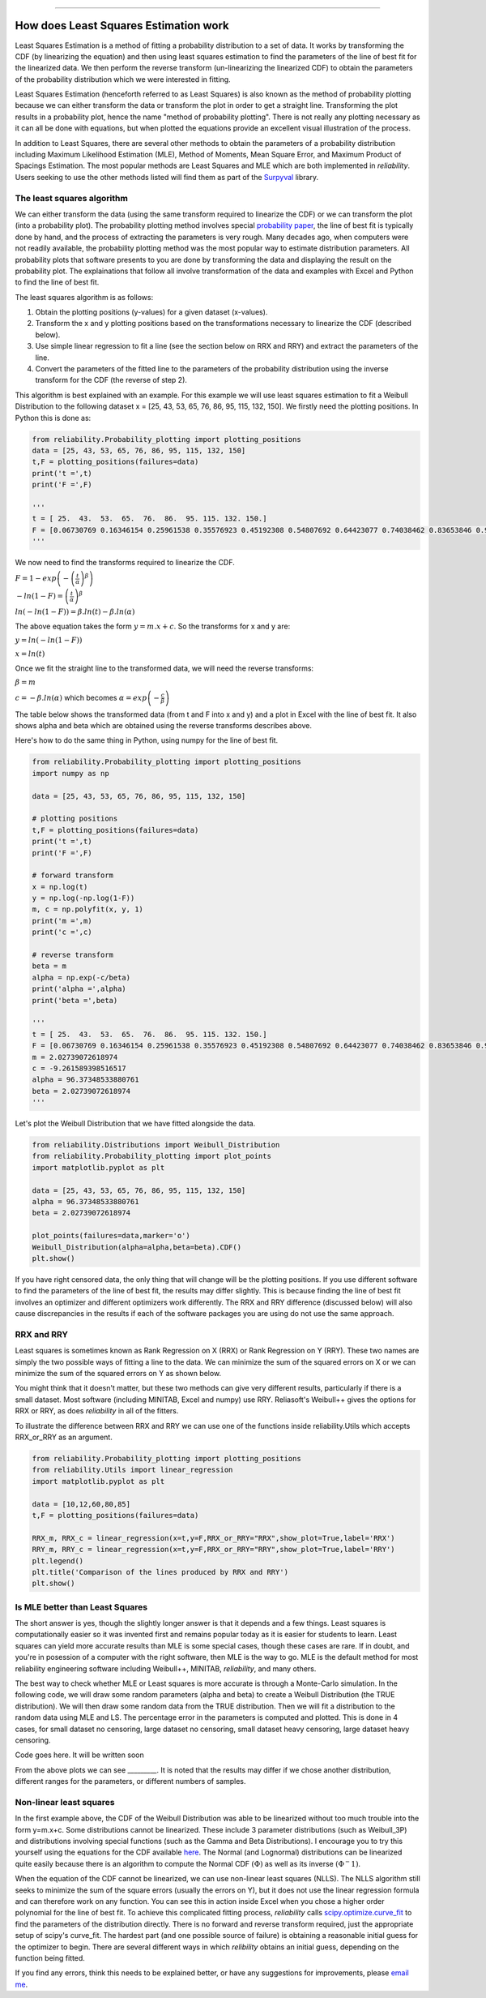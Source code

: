 .. image:: images/logo.png

-------------------------------------

How does Least Squares Estimation work
''''''''''''''''''''''''''''''''''''''

Least Squares Estimation is a method of fitting a probability distribution to a set of data.
It works by transforming the CDF (by linearizing the equation) and then using least squares estimation to find the parameters of the line of best fit for the linearized data.
We then perform the reverse transform (un-linearizing the linearized CDF) to obtain the parameters of the probability distribution which we were interested in fitting.

Least Squares Estimation (henceforth referred to as Least Squares) is also known as the method of probability plotting because we can either transform the data or transform the plot in order to get a straight line.
Transforming the plot results in a probability plot, hence the name "method of probability plotting".
There is not really any plotting necessary as it can all be done with equations, but when plotted the equations provide an excellent visual illustration of the process.

In addition to Least Squares, there are several other methods to obtain the parameters of a probability distribution including Maximum Likelihood Estimation (MLE), Method of Moments, Mean Square Error, and Maximum Product of Spacings Estimation.
The most popular methods are Least Squares and MLE which are both implemented in `reliability`.
Users seeking to use the other methods listed will find them as part of the `Surpyval <https://surpyval.readthedocs.io/en/latest/Parametric%20Estimation.html>`_ library.

The least squares algorithm
"""""""""""""""""""""""""""

We can either transform the data (using the same transform required to linearize the CDF) or we can transform the plot (into a probability plot).
The probability plotting method involves special `probability paper <https://www.weibull.com/GPaper/>`_, the line of best fit is typically done by hand, and the process of extracting the parameters is very rough.
Many decades ago, when computers were not readily available, the probability plotting method was the most popular way to estimate distribution parameters.
All probability plots that software presents to you are done by transforming the data and displaying the result on the probability plot.
The explainations that follow all involve transformation of the data and examples with Excel and Python to find the line of best fit.

The least squares algorithm is as follows:

1. Obtain the plotting positions (y-values) for a given dataset (x-values).
2. Transform the x and y plotting positions based on the transformations necessary to linearize the CDF (described below).
3. Use simple linear regression to fit a line (see the section below on RRX and RRY) and extract the parameters of the line.
4. Convert the parameters of the fitted line to the parameters of the probability distribution using the inverse transform for the CDF (the reverse of step 2).

This algorithm is best explained with an example. For this example we will use least squares estimation to fit a Weibull Distribution to the following dataset x = [25, 43, 53, 65, 76, 86, 95, 115, 132, 150].
We firstly need the plotting positions. In Python this is done as:

.. code:: python
    
    from reliability.Probability_plotting import plotting_positions
    data = [25, 43, 53, 65, 76, 86, 95, 115, 132, 150]
    t,F = plotting_positions(failures=data)
    print('t =',t)
    print('F =',F)
    
    '''
    t = [ 25.  43.  53.  65.  76.  86.  95. 115. 132. 150.]
    F = [0.06730769 0.16346154 0.25961538 0.35576923 0.45192308 0.54807692 0.64423077 0.74038462 0.83653846 0.93269231]
    '''

We now need to find the transforms required to linearize the CDF.

:math:`F=1-exp\left(-\left(\frac{t}{\alpha}\right)^\beta\right)`

:math:`-ln(1-F)=\left(\frac{t}{\alpha}\right)^\beta`

:math:`ln(-ln(1-F))=\beta.ln(t)-\beta.ln(\alpha)`

The above equation takes the form :math:`y = m.x+c`. So the transforms for x and y are:

:math:`y = ln(-ln(1-F))`

:math:`x = ln(t)`

Once we fit the straight line to the transformed data, we will need the reverse transforms:

:math:`\beta = m`

:math:`c = -\beta.ln(\alpha)` which becomes :math:`\alpha=exp\left(-\frac{c}{\beta}\right)`

The table below shows the transformed data (from t and F into x and y) and a plot in Excel with the line of best fit. It also shows alpha and beta which are obtained using the reverse transforms describes above.

.. image:: images/least_squares_1.PNG

Here's how to do the same thing in Python, using numpy for the line of best fit.

.. code:: python

    from reliability.Probability_plotting import plotting_positions
    import numpy as np
    
    data = [25, 43, 53, 65, 76, 86, 95, 115, 132, 150]
    
    # plotting positions
    t,F = plotting_positions(failures=data)
    print('t =',t)
    print('F =',F)
    
    # forward transform
    x = np.log(t)
    y = np.log(-np.log(1-F))
    m, c = np.polyfit(x, y, 1)
    print('m =',m)
    print('c =',c)
    
    # reverse transform
    beta = m
    alpha = np.exp(-c/beta)
    print('alpha =',alpha)
    print('beta =',beta)

    '''
    t = [ 25.  43.  53.  65.  76.  86.  95. 115. 132. 150.]
    F = [0.06730769 0.16346154 0.25961538 0.35576923 0.45192308 0.54807692 0.64423077 0.74038462 0.83653846 0.93269231]
    m = 2.02739072618974
    c = -9.261589398516517
    alpha = 96.37348533880761
    beta = 2.02739072618974
    '''

Let's plot the Weibull Distribution that we have fitted alongside the data.

.. code:: python

    from reliability.Distributions import Weibull_Distribution
    from reliability.Probability_plotting import plot_points
    import matplotlib.pyplot as plt
    
    data = [25, 43, 53, 65, 76, 86, 95, 115, 132, 150]
    alpha = 96.37348533880761
    beta = 2.02739072618974
    
    plot_points(failures=data,marker='o')
    Weibull_Distribution(alpha=alpha,beta=beta).CDF()
    plt.show()

.. image:: images/least_squares_2.png

If you have right censored data, the only thing that will change will be the plotting positions.
If you use different software to find the parameters of the line of best fit, the results may differ slightly.
This is because finding the line of best fit involves an optimizer and different optimizers work differently.
The RRX and RRY difference (discussed below) will also cause discrepancies in the results if each of the software packages you are using do not use the same approach.

RRX and RRY
"""""""""""

Least squares is sometimes known as Rank Regression on X (RRX) or Rank Regression on Y (RRY).
These two names are simply the two possible ways of fitting a line to the data.
We can minimize the sum of the squared errors on X or we can minimize the sum of the squared errors on Y as shown below.

.. image:: images/least_squares_3.png

You might think that it doesn't matter, but these two methods can give very different results, particularly if there is a small dataset.
Most software (including MINITAB, Excel and numpy) use RRY. Reliasoft's Weibull++ gives the options for RRX or RRY, as does `reliability` in all of the fitters.

To illustrate the difference between RRX and RRY we can use one of the functions inside reliability.Utils which accepts RRX_or_RRY as an argument.

.. code:: python

    from reliability.Probability_plotting import plotting_positions
    from reliability.Utils import linear_regression
    import matplotlib.pyplot as plt
    
    data = [10,12,60,80,85]
    t,F = plotting_positions(failures=data)
    
    RRX_m, RRX_c = linear_regression(x=t,y=F,RRX_or_RRY="RRX",show_plot=True,label='RRX')
    RRY_m, RRY_c = linear_regression(x=t,y=F,RRX_or_RRY="RRY",show_plot=True,label='RRY')
    plt.legend()
    plt.title('Comparison of the lines produced by RRX and RRY')
    plt.show()

.. image:: images/least_squares_4.png

Is MLE better than Least Squares
""""""""""""""""""""""""""""""""

The short answer is yes, though the slightly longer answer is that it depends and a few things.
Least squares is computationally easier so it was invented first and remains popular today as it is easier for students to learn.
Least squares can yield more accurate results than MLE is some special cases, though these cases are rare.
If in doubt, and you're in posession of a computer with the right software, then MLE is the way to go.
MLE is the default method for most reliability engineering software including Weibull++, MINITAB, `reliability`, and many others.

The best way to check whether MLE or Least squares is more accurate is through a Monte-Carlo simulation.
In the following code, we will draw some random parameters (alpha and beta) to create a Weibull Distribution (the TRUE distribution).
We will then draw some random data from the TRUE distribution.
Then we will fit a distribution to the random data using MLE and LS.
The percentage error in the parameters is computed and plotted.
This is done in 4 cases, for small dataset no censoring, large dataset no censoring, small dataset heavy censoring, large dataset heavy censoring.

Code goes here. It will be written soon

.. image:: images/least_squares_5.png

From the above plots we can see _________.
It is noted that the results may differ if we chose another distribution, different ranges for the parameters, or different numbers of samples.

Non-linear least squares
""""""""""""""""""""""""

In the first example above, the CDF of the Weibull Distribution was able to be linearized without too much trouble into the form y=m.x+c.
Some distributions cannot be linearized. These include 3 parameter distributions (such as Weibull_3P) and distributions involving special functions (such as the Gamma and Beta Distributions).
I encourage you to try this yourself using the equations for the CDF available `here <https://reliability.readthedocs.io/en/latest/Equations%20of%20supported%20distributions.html>`_.
The Normal (and Lognormal) distributions can be linearized quite easily because there is an algorithm to compute the Normal CDF :math:`(\Phi)` as well as its inverse :math:`(\Phi^-1)`.

When the equation of the CDF cannot be linearized, we can use non-linear least squares (NLLS).
The NLLS algorithm still seeks to minimize the sum of the square errors (usually the errors on Y), but it does not use the linear regression formula and can therefore work on any function.
You can see this in action inside Excel when you chose a higher order polynomial for the line of best fit.
To achieve this complicated fitting process, `reliability` calls `scipy.optimize.curve_fit <https://docs.scipy.org/doc/scipy/reference/generated/scipy.optimize.curve_fit.html>`_ to find the parameters of the distribution directly.
There is no forward and reverse transform required, just the appropriate setup of scipy's curve_fit.
The hardest part (and one possible source of failure) is obtaining a reasonable initial guess for the optimizer to begin.
There are several different ways in which `relibility` obtains an initial guess, depending on the function being fitted.

If you find any errors, think this needs to be explained better, or have any suggestions for improvements, please `email me <mailto:alpha.reliability@gmail.com>`_.
